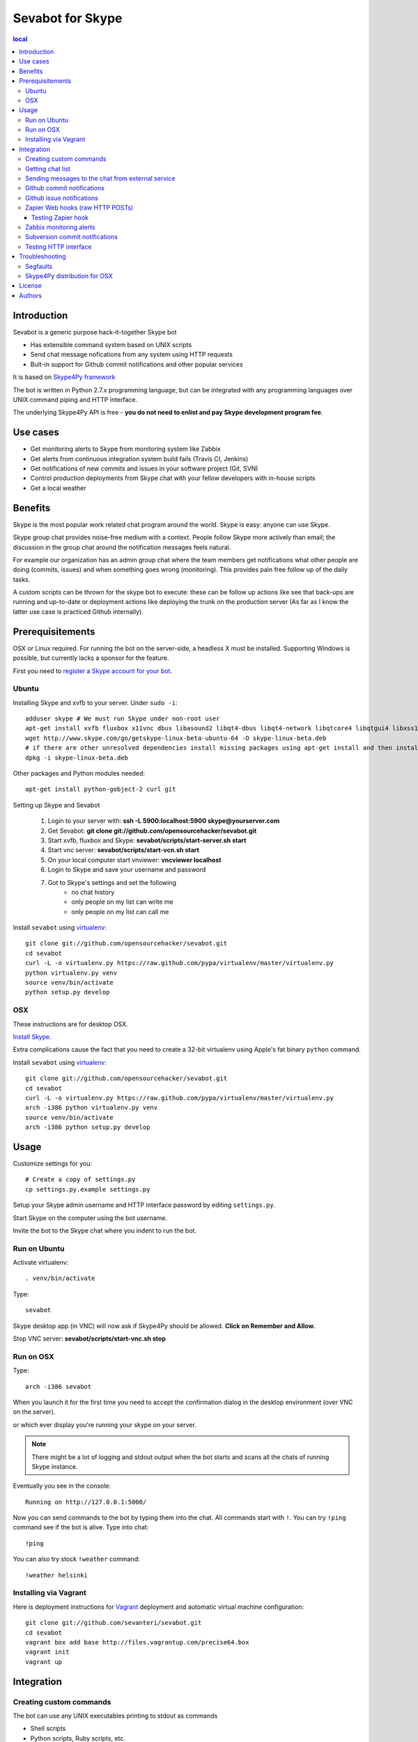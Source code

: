 ===================
Sevabot for Skype
===================

.. contents:: local

Introduction
-------------

Sevabot is a generic purpose hack-it-together Skype bot

* Has extensible command system based on UNIX scripts

* Send chat message nofications from any system using HTTP requests

* Bult-in support for Github commit notifications and other popular services

It is based on `Skype4Py framework <https://github.com/stigkj/Skype4Py>`_

The bot is written in Python 2.7.x programming language, but can be integrated with any programming
languages over UNIX command piping and HTTP interface.

The underlying Skype4Py API is free - **you do not need to enlist and pay Skype development program fee**.

Use cases
-----------

* Get monitoring alerts to Skype from monitoring system like Zabbix

* Get alerts from continuous integration system build fails (Travis CI, Jenkins)

* Get notifications of new commits and issues in your software project (Git, SVN)

* Control production deployments from Skype chat with your fellow developers with in-house scripts

* Get a local weather

Benefits
-----------

Skype is the most popular work related chat program around the world.
Skype is easy: anyone can use Skype.

Skype group chat provides noise-free medium with a context.
People follow Skype more actively than email; the discussion in the group chat
around the notification messages feels natural.

For example our organization has an admin group chat where the team members
get notifications what other people are doing (commits, issues)
and when something goes wrong (monitoring). This provides pain free
follow up of the daily tasks.

A custom scripts can be thrown for the skype bot to execute:
these can be follow up actions like see that back-ups are running and up-to-date or
deployment actions like deploying the trunk on the production server
(As far as I know the latter use case is practiced Github internally).

Prerequisitements
------------------

OSX or Linux required. For running the bot on the server-side, a headless X must be installed.
Supporting Windows is possible, but currently lacks a sponsor for the feature.

First you need to `register a Skype account for your bot <http://skype.com>`_.

Ubuntu
========

Installing Skype and xvfb to your server. Under ``sudo -i``::

    adduser skype # We must run Skype under non-root user
    apt-get install xvfb fluxbox x11vnc dbus libasound2 libqt4-dbus libqt4-network libqtcore4 libqtgui4 libxss1 libpython2.7 libqt4-xml libaudio2 libmng1 fontconfig liblcms1 lib32stdc++6 lib32asound2 ia32-libs libc6-i386 lib32gcc1
    wget http://www.skype.com/go/getskype-linux-beta-ubuntu-64 -O skype-linux-beta.deb
    # if there are other unresolved dependencies install missing packages using apt-get install and then install the skype deb package again
    dpkg -i skype-linux-beta.deb

Other packages and Python modules needed::

    apt-get install python-gobject-2 curl git

Setting up Skype and Sevabot

    #. Login to your server with: **ssh -L 5900:localhost:5900 skype@yourserver.com**
    #. Get Sevabot: **git clone git://github.com/opensourcehacker/sevabot.git**
    #. Start xvfb, fluxbox and Skype: **sevabot/scripts/start-server.sh start**
    #. Start vnc server: **sevabot/scripts/start-vcn.sh start**
    #. On your local computer start vnviewer: **vncviewer localhost**
    #. Login to Skype and save your username and password
    #. Got to Skype's settings and set the following
        - no chat history
        - only people on my list can write me
        - only people on my list can call me

Install ``sevabot`` using `virtualenv <http://pypi.python.org/pypi/virtualenv/>`_::

    git clone git://github.com/opensourcehacker/sevabot.git
    cd sevabot
    curl -L -o virtualenv.py https://raw.github.com/pypa/virtualenv/master/virtualenv.py
    python virtualenv.py venv
    source venv/bin/activate
    python setup.py develop

OSX
====

These instructions are for desktop OSX.

`Install Skype <http://skype.com>`_.

Extra complications cause the fact that you need to create a 32-bit virtualenv
using Apple's fat binary ``python`` command.

Install ``sevabot`` using `virtualenv <http://pypi.python.org/pypi/virtualenv/>`_::

    git clone git://github.com/opensourcehacker/sevabot.git
    cd sevabot
    curl -L -o virtualenv.py https://raw.github.com/pypa/virtualenv/master/virtualenv.py
    arch -i386 python virtualenv.py venv
    source venv/bin/activate
    arch -i386 python setup.py develop

Usage
------

Customize settings for you::

    # Create a copy of settings.py
    cp settings.py.example settings.py

Setup your Skype admin username and HTTP interface password by editing ``settings.py``.

Start Skype on the computer using the bot username.

Invite the bot to the Skype chat where you indent to run the bot.


Run on Ubuntu
==============

Activate virtualenv::

    . venv/bin/activate

Type::

  sevabot

Skype desktop app (in VNC) will now ask if Skype4Py should be allowed. **Click on Remember and Allow.**

Stop VNC server: **sevabot/scripts/start-vnc.sh stop**

Run on OSX
============

Type::

    arch -i386 sevabot

When you launch it for the first time you need to accept the confirmation dialog in the desktop
environment (over VNC on the server).

.. image :: https://github.com/downloads/sevanteri/sevabot/Screen%20Shot%202012-07-25%20at%201.13.57%20PM.png

or which ever display you're running your skype on your server.

.. note ::

    There might be a lot of logging and stdout output when the bot starts and scans all the chats of running Skype instance.

Eventually you see in the console::

    Running on http://127.0.0.1:5000/

Now you can send commands to the bot by typing them into the chat. All commands start with ``!``.
You can try ``!ping`` command see if the bot is alive. Type into chat::

    !ping

.. image :: https://github.com/downloads/sevanteri/sevabot/Screen%20Shot%202012-07-25%20at%202.33.48%20PM.png

You can also try stock ``!weather`` command::

    !weather helsinki

Installing via Vagrant 
====================================

Here is deployment instructions for `Vagrant <http://vagrantup.com/>`_
deployment and automatic virtual machine configuration::
    
    git clone git://github.com/sevanteri/sevabot.git
    cd sevabot
    vagrant box add base http://files.vagrantup.com/precise64.box
    vagrant init
    vagrant up

Integration
-------------

Creating custom commands
==============================

The bot can use any UNIX executables printing to stdout as commands

* Shell scripts

* Python scripts, Ruby scripts, etc.

All commands must be in one of *modules* folders of the bot. The bot comes with some built-in
commands like ``ping``, but you can add your own custom commands by

* Creating a new modules folder for your internal purposes - the name doesn't matter

* Put this folder to ``MODULES_PATHS`` in settings.py

* Create a a script in this folder. Example ``myscript.sh``::

    #!/bin/sh
    echo "Hello world from my sevabot command"

* Add UNIX execution bit on the script using ``chmod u+x myscript.sh``

* Restart bot

* Now you have command ``!myscript``

You can also use command ``!reload`` to reload all modules paths
if you have added new scripst in them. ``!reload`` will output
available commands.

Getting chat list
=======================

To send messages to the bot you need to know

* Skype chat id - we use MD5 encoded ids to conveniently pass them in URLs.

* Bot shared secret in ``settings.py``

To get list of the chat ids visit in the address::

    http://localhost:5000/chats/YOURSHAREDSECRET/

Sending messages to the chat from external service
====================================================

You can send a message to the bot over HTTP interface.

Messages are MD5 signed with a shared secret.

`Generic shell script example using curl can be found on Github <https://github.com/sevanteri/sevabot/blob/master/examples/send.sh>`_.

Github commit notifications
=============================

Sevabot has built-in support for Github post-receive hook a.k.a. commit notifications.

To add one

* You need to be the repository admin

* Go *Admin* > *Service hooks* on Github

* Add Webhooks URL with your bot info::

    http://yourserver.com:5000/github-post-commit/CHATID/SHAREDSECRET/

* Save

* Now you can use *Test hook* button to send a test message to the chat

* Following commits should come automatically to the chatß

Github issue notifications
================================

Use *Zapier* webhook as described below.

This applies for

* New Github issues

* New Github comments

Zapier Web hooks (raw HTTP POSTs)
====================================

`zapier.com <https://zapier.com/>`_ offers free mix-and-match
different event sources to different triggers. The event sources
includes popular services like Github, Dropbox, Salesforce, etc.

Zapier hook reads HTTP POST ``data`` variable payload to chat message as is.
It is useful for other integrations as well.

* You need to register your *zap* in zapier.com

* *Sevabot* offers support for Zapier web hook HTTP POST requests as JSON

* Create a zap in zapier.com. Register. Add Webhooks *URL* with your bot info::

    http://yourserver.com:5000/zapier/CHATID/SHAREDSECRET/

* The followning Zapier settings must be used: *Send as JSON: no*

* The Zapier data field is posted to the Skype chat as a message as is

Example of Zapier *Data* field for Github issues::

    ಠ_ಠ New issue 〜 {{title}} 〜 by {{user__login}} - {{html_url}}

Testing Zapier hook
+++++++++++++++++++++

You can use ``curl`` to test the hook from your server, for firewall
issues and such::

    curl --data-binary "data=Your message" "http://server:5000/zapier/CHATID/YOURSECRET/"

Zabbix monitoring alerts
===========================

`Zabbix <http://www.zabbix.com/>`_ is a popular open source monitoring solution.

You can get Zabbix monitoring alerts like server down, disk near full, etc.
to Skype with *Sevabot*.


First you need to configure *Media* for your Zabbix user. The default user is called *Admin*.

Go to *Administrator* > *Media types*.

Add new media *Skype* with *Script name* **send.sh**.

Go to *Administrator* > *Users* > *Admin*. Open *Media* tab. Enable media *Skype* for this user.
In the *Send to* parameter put in your *chat id* (see instructions above).

On the server running the Zabbix server process
create a file ``/usr/local/share/zabbix/alertscripts/send.sh``::

    #!/bin/sh
    #
    # Example shell script for sending a message into sevabot
    #
    # Give command line parameters [chat id] and [message].
    # The message is md5 signed with a shared secret specified in settings.py
    # Then we use curl do to the request to sevabot HTTP interface.
    #
    #

    # Chat id comes as Send To parameter from Zabbix
    chat=$1

    # Message is the second parameter
    msg=$2

    # Our Skype bot shared secret
    secret="xxx"

    # The Skype bot HTTP msg interface
    msgaddress="http://yourserver.com:5000/msg/"

    md5=`echo -n "$chat$msg$secret" | md5sum`

    #md5sum prints a '-' to the end. Let's get rid of that.
    for m in $md5; do
        break
    done

    curl $msgaddress -d "chat=$chat&msg=$msg&md5=$m"

Subversion commit notifications
=================================

`Use the provided shell script example <https://github.com/opensourcehacker/sevabot/blob/master/examples/svn-post-commit.sh>`_.

Testing HTTP interface
========================

If you run the bot on non-internet facing computer (desktop)
you can tunnel HTTP interface to a public server::

    ssh -gNR 5000:yourserver.com:5000 yourserver.com

Troubleshooting
-----------------

Segfaults
===========

If you get segfault on OSX make sure you are using `32-bit Python <http://stackoverflow.com/questions/2088569/how-do-i-force-python-to-be-32-bit-on-snow-leopard-and-other-32-bit-64-bit-quest>`_.

`Debugging segmentation faults with Python <http://wiki.python.org/moin/DebuggingWithGdb>`_.

Related gdb dump::

    Program received signal EXC_BAD_ACCESS, Could not access memory.
    Reason: KERN_INVALID_ADDRESS at address: 0x0000000001243b68
    0x00007fff8c12d878 in CFRetain ()
    (gdb) bt
    #0  0x00007fff8c12d878 in CFRetain ()
    #1  0x00000001007e07ec in ffi_call_unix64 ()
    #2  0x00007fff5fbfbb50 in ?? ()
    (gdb) c
    Continuing.

    Program received signal EXC_BAD_ACCESS, Could not access memory.
    Reason: KERN_INVALID_ADDRESS at address: 0x0000000001243b68
    0x00007fff8c12d878 in CFRetain ()

Skype4Py distribution for OSX
===============================

Currently Skype4Py distribution is broken.

To fix this do::

    source venv/bin/activate
    git clone git://github.com/stigkj/Skype4Py.git
    cd Skype4Py
    arch -i386 python setup.py install


License
--------

BSD.

Authors
----------

`Pete Sevander <https://twitter.com/sevanteri>`_ - coding

`Mikko Ohtamaa <https://twitter.com/moo9000>`_ - concept, documentation and packing

Report issues on `Github <https://github.com/opensourcehacker/sevabot/issues>`_

Some documentation and scripts by `Marco Weber <http://www.qxs.ch/2011/01/07/skype-instant-messages-from-zabbix/>`_
